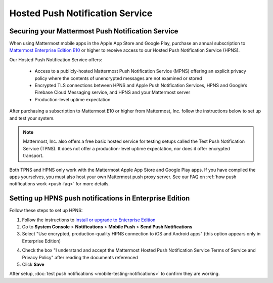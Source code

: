 Hosted Push Notification Service
================================

Securing your Mattermost Push Notification Service
--------------------------------------------------

When using Mattermost mobile apps in the Apple App Store and Google Play, purchase an annual subscription to `Mattermost Enterprise Edition E10 <https://about.mattermost.com/pricing/>`_ or higher to receive access to our Hosted Push Notification Service (HPNS).

Our Hosted Push Notification Service offers:

  - Access to a publicly-hosted Mattermost Push Notification Service (MPNS) offering an explicit privacy policy where the contents of unencrypted messages are not examined or stored
  - Encrypted TLS connections between HPNS and Apple Push Notification Services, HPNS and Google’s Firebase Cloud Messaging service, and HPNS and your Mattermost server
  - Production-level uptime expectation

After purchasing a subscription to Mattermost E10 or higher from Mattermost, Inc. follow the instructions below to set up and test your system.

.. Note:: Mattermost, Inc. also offers a free basic hosted service for testing setups called the Test Push Notification Service (TPNS). It does not offer a production-level uptime expectation, nor does it offer encrypted transport.

Both TPNS and HPNS only work with the Mattermost Apple App Store and Google Play apps. If you have compiled the apps yourselves, you must also host your own Mattermost push proxy server. See our FAQ on :ref:`how push notifications work <push-faq>` for more details.


Setting up HPNS push notifications in Enterprise Edition
--------------------------------------------------------

Follow these steps to set up HPNS:

1. Follow the instructions to `install or upgrade to Enterprise Edition <http://docs.mattermost.com/install/ee-install.html>`_

2. Go to **System Console** > **Notifications** > **Mobile Push** > **Send Push Notifications**

3. Select "Use encrypted, production-quality HPNS connection to iOS and Android apps" (this option appears only in Enterprise Edition)

.. image:: ../images/mobile_hpns.png

4. Check the box "I understand and accept the Mattermost Hosted Push Notification Service Terms of Service and Privacy Policy" after reading the documents referenced

5. Click **Save**

After setup, :doc:`test push notifications <mobile-testing-notifications>` to confirm they are working.
